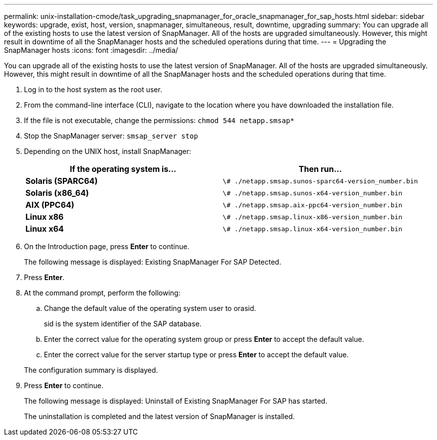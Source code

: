 ---
permalink: unix-installation-cmode/task_upgrading_snapmanager_for_oracle_snapmanager_for_sap_hosts.html
sidebar: sidebar
keywords: upgrade, exist, host, version, snapmanager, simultaneous, result, downtime, upgrading
summary: You can upgrade all of the existing hosts to use the latest version of SnapManager. All of the hosts are upgraded simultaneously. However, this might result in downtime of all the SnapManager hosts and the scheduled operations during that time.
---
= Upgrading the SnapManager hosts
:icons: font
:imagesdir: ../media/

[.lead]
You can upgrade all of the existing hosts to use the latest version of SnapManager. All of the hosts are upgraded simultaneously. However, this might result in downtime of all the SnapManager hosts and the scheduled operations during that time.

. Log in to the host system as the root user.
. From the command-line interface (CLI), navigate to the location where you have downloaded the installation file.
. If the file is not executable, change the permissions: `chmod 544 netapp.smsap*`
. Stop the SnapManager server: `smsap_server stop`
. Depending on the UNIX host, install SnapManager:
+
[options="header"]
|===
| If the operating system is...| Then run...
a|
*Solaris (SPARC64)*
a|
`\# ./netapp.smsap.sunos-sparc64-version_number.bin`
a|
*Solaris (x86_64)*
a|
`\# ./netapp.smsap.sunos-x64-version_number.bin`
a|
*AIX (PPC64)*
a|
`\# ./netapp.smsap.aix-ppc64-version_number.bin`
a|
*Linux x86*
a|
`\# ./netapp.smsap.linux-x86-version_number.bin`
a|
*Linux x64*
a|
`\# ./netapp.smsap.linux-x64-version_number.bin`
|===

. On the Introduction page, press *Enter* to continue.
+
The following message is displayed: Existing SnapManager For SAP Detected.

. Press *Enter*.
. At the command prompt, perform the following:
 .. Change the default value of the operating system user to orasid.
+
sid is the system identifier of the SAP database.

 .. Enter the correct value for the operating system group or press *Enter* to accept the default value.
 .. Enter the correct value for the server startup type or press *Enter* to accept the default value.

+
The configuration summary is displayed.
. Press *Enter* to continue.
+
The following message is displayed: Uninstall of Existing SnapManager For SAP has started.
+
The uninstallation is completed and the latest version of SnapManager is installed.
